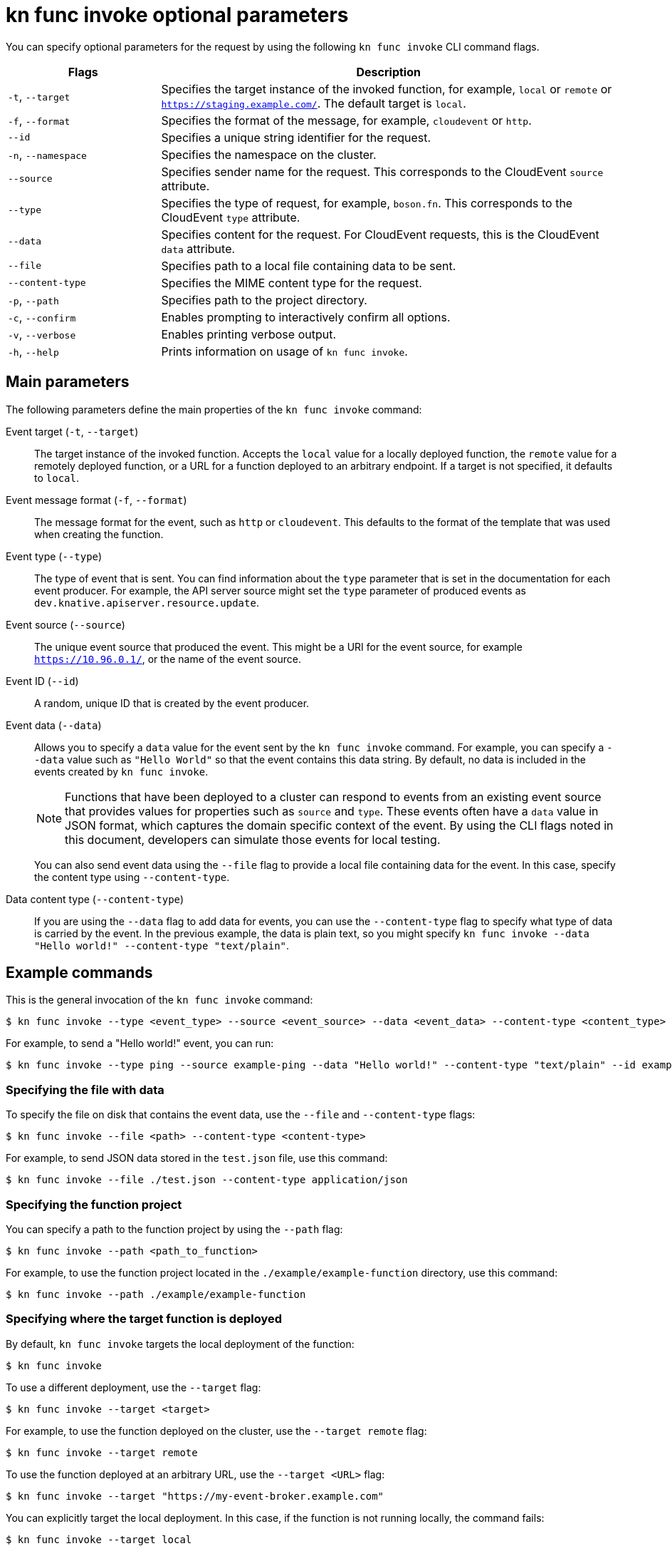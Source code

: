 // Module included in the following assemblies:
//
// * serverless/reference/kn-func-ref.adoc

:_content-type: REFERENCE
[id="serverless-kn-func-invoke-reference_{context}"]
= kn func invoke optional parameters

You can specify optional parameters for the request by using the following `kn func invoke` CLI command flags.

[options="header",cols="1,3"]
|===
| Flags | Description
| `-t`, `--target` | Specifies the target instance of the invoked function, for example, `local` or `remote` or `https://staging.example.com/`. The default target is `local`.
| `-f`, `--format` | Specifies the format of the message, for example, `cloudevent` or `http`.
| `--id` | Specifies a unique string identifier for the request.
| `-n`, `--namespace` | Specifies the namespace on the cluster.
| `--source` | Specifies sender name for the request. This corresponds to the CloudEvent `source` attribute.
| `--type` | Specifies the type of request, for example, `boson.fn`. This corresponds to the CloudEvent `type` attribute.
| `--data` | Specifies content for the request. For CloudEvent requests, this is the CloudEvent `data` attribute.
| `--file` | Specifies path to a local file containing data to be sent.
| `--content-type` | Specifies the MIME content type for the request.
| `-p`, `--path` | Specifies path to the project directory.
| `-c`, `--confirm` | Enables prompting to interactively confirm all options.
| `-v`, `--verbose` | Enables printing verbose output.
| `-h`, `--help` | Prints information on usage of `kn func invoke`.
|===

[id="serverless-kn-func-invoke-main-parameters_{context}"]
== Main parameters

The following parameters define the main properties of the `kn func invoke` command:

Event target (`-t`, `--target`):: The target instance of the invoked function. Accepts the `local` value for a locally deployed function, the `remote` value for a remotely deployed function, or a URL for a function deployed to an arbitrary endpoint. If a target is not specified, it defaults to `local`.
Event message format (`-f`, `--format`):: The message format for the event, such as `http` or `cloudevent`. This defaults to the format of the template that was used when creating the function.
Event type (`--type`):: The type of event that is sent. You can find information about the `type` parameter that is set in the documentation for each event producer. For example, the API server source might set the `type` parameter of produced events as `dev.knative.apiserver.resource.update`.
Event source (`--source`):: The unique event source that produced the event. This might be a URI for the event source, for example `https://10.96.0.1/`, or the name of the event source.
Event ID (`--id`):: A random, unique ID that is created by the event producer.
Event data (`--data`):: Allows you to specify a `data` value for the event sent by the `kn func invoke` command. For example, you can specify a `--data` value such as `"Hello World"` so that the event contains this data string. By default, no data is included in the events created by `kn func invoke`.
+
[NOTE]
====
Functions that have been deployed to a cluster can respond to events from an existing event source that provides values for properties such as `source` and `type`. These events often have a `data` value in JSON format, which captures the domain specific context of the event. By using the CLI flags noted in this document, developers can simulate those events for local testing.
====
+
You can also send event data using the `--file` flag to provide a local file containing data for the event. In this case, specify the content type using `--content-type`.
Data content type (`--content-type`):: If you are using the `--data` flag to add data for events, you can use the `--content-type` flag to specify what type of data is carried by the event. In the previous example, the data is plain text, so you might specify `kn func invoke --data "Hello world!" --content-type "text/plain"`.

[id="serverless-kn-func-invoke-example-commands_{context}"]
== Example commands

This is the general invocation of the `kn func invoke` command:

[source,terminal]
----
$ kn func invoke --type <event_type> --source <event_source> --data <event_data> --content-type <content_type> --id <event_ID> --format <format> --namespace <namespace>
----

For example, to send a "Hello world!" event, you can run:

[source,terminal]
----
$ kn func invoke --type ping --source example-ping --data "Hello world!" --content-type "text/plain" --id example-ID --format http --namespace my-ns
----

[id="serverless-kn-func-invoke-example-commands-specifying-file-with-data_{context}"]
=== Specifying the file with data

To specify the file on disk that contains the event data, use the `--file` and `--content-type` flags:

[source,terminal]
----
$ kn func invoke --file <path> --content-type <content-type>
----

For example, to send JSON data stored in the `test.json` file, use this command:

[source,terminal]
----
$ kn func invoke --file ./test.json --content-type application/json
----

[id="serverless-kn-func-invoke-example-commands-specifying-function-project_{context}"]
=== Specifying the function project

You can specify a path to the function project by using the `--path` flag:

[source,terminal]
----
$ kn func invoke --path <path_to_function>
----

For example, to use the function project located in the `./example/example-function` directory, use this command:

[source,terminal]
----
$ kn func invoke --path ./example/example-function
----

[id="serverless-kn-func-invoke-example-commands-specifying-where-function-is-deployed_{context}"]
=== Specifying where the target function is deployed

By default, `kn func invoke` targets the local deployment of the function:

[source,terminal]
----
$ kn func invoke
----

To use a different deployment, use the `--target` flag:

[source,terminal]
----
$ kn func invoke --target <target>
----

For example, to use the function deployed on the cluster, use the `--target remote` flag:

[source,terminal]
----
$ kn func invoke --target remote
----

To use the function deployed at an arbitrary URL, use the `--target <URL>` flag:

[source,terminal]
----
$ kn func invoke --target "https://my-event-broker.example.com"
----

You can explicitly target the local deployment. In this case, if the function is not running locally, the command fails:

[source,terminal]
----
$ kn func invoke --target local
----

